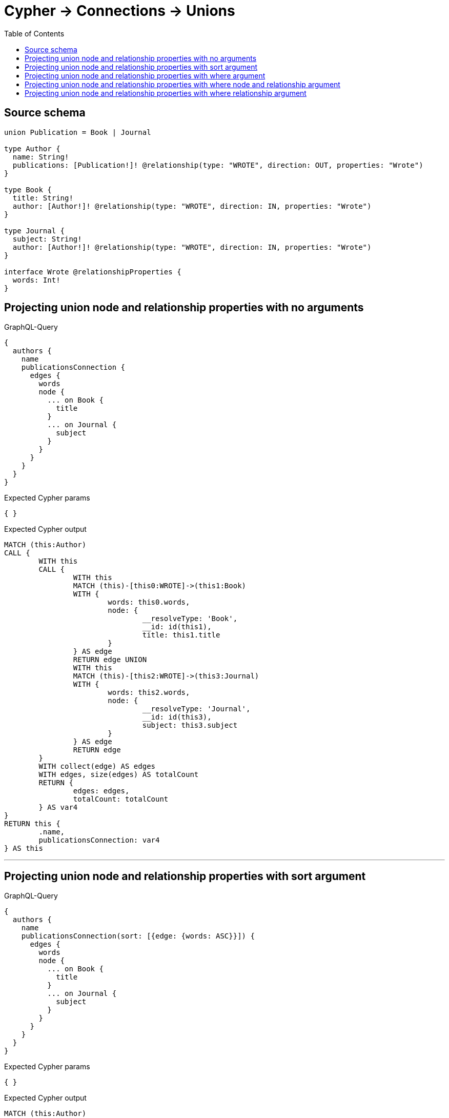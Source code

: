 :toc:

= Cypher -> Connections -> Unions

== Source schema

[source,graphql,schema=true]
----
union Publication = Book | Journal

type Author {
  name: String!
  publications: [Publication!]! @relationship(type: "WROTE", direction: OUT, properties: "Wrote")
}

type Book {
  title: String!
  author: [Author!]! @relationship(type: "WROTE", direction: IN, properties: "Wrote")
}

type Journal {
  subject: String!
  author: [Author!]! @relationship(type: "WROTE", direction: IN, properties: "Wrote")
}

interface Wrote @relationshipProperties {
  words: Int!
}
----
== Projecting union node and relationship properties with no arguments

.GraphQL-Query
[source,graphql]
----
{
  authors {
    name
    publicationsConnection {
      edges {
        words
        node {
          ... on Book {
            title
          }
          ... on Journal {
            subject
          }
        }
      }
    }
  }
}
----

.Expected Cypher params
[source,json]
----
{ }
----

.Expected Cypher output
[source,cypher]
----
MATCH (this:Author)
CALL {
	WITH this
	CALL {
		WITH this
		MATCH (this)-[this0:WROTE]->(this1:Book)
		WITH {
			words: this0.words,
			node: {
				__resolveType: 'Book',
				__id: id(this1),
				title: this1.title
			}
		} AS edge
		RETURN edge UNION
		WITH this
		MATCH (this)-[this2:WROTE]->(this3:Journal)
		WITH {
			words: this2.words,
			node: {
				__resolveType: 'Journal',
				__id: id(this3),
				subject: this3.subject
			}
		} AS edge
		RETURN edge
	}
	WITH collect(edge) AS edges
	WITH edges, size(edges) AS totalCount
	RETURN {
		edges: edges,
		totalCount: totalCount
	} AS var4
}
RETURN this {
	.name,
	publicationsConnection: var4
} AS this
----

'''

== Projecting union node and relationship properties with sort argument

.GraphQL-Query
[source,graphql]
----
{
  authors {
    name
    publicationsConnection(sort: [{edge: {words: ASC}}]) {
      edges {
        words
        node {
          ... on Book {
            title
          }
          ... on Journal {
            subject
          }
        }
      }
    }
  }
}
----

.Expected Cypher params
[source,json]
----
{ }
----

.Expected Cypher output
[source,cypher]
----
MATCH (this:Author)
CALL {
	WITH this
	CALL {
		WITH this
		MATCH (this)-[this0:WROTE]->(this1:Book)
		WITH {
			words: this0.words,
			node: {
				__resolveType: 'Book',
				__id: id(this1),
				title: this1.title
			}
		} AS edge
		RETURN edge UNION
		WITH this
		MATCH (this)-[this2:WROTE]->(this3:Journal)
		WITH {
			words: this2.words,
			node: {
				__resolveType: 'Journal',
				__id: id(this3),
				subject: this3.subject
			}
		} AS edge
		RETURN edge
	}
	WITH collect(edge) AS edges
	WITH edges, size(edges) AS totalCount
	UNWIND edges AS edge
	WITH edge, totalCount ORDER BY edge.words ASC
	WITH collect(edge) AS edges, totalCount
	RETURN {
		edges: edges,
		totalCount: totalCount
	} AS var4
}
RETURN this {
	.name,
	publicationsConnection: var4
} AS this
----

'''

== Projecting union node and relationship properties with where argument

.GraphQL-Query
[source,graphql]
----
{
  authors {
    name
    publicationsConnection(
      where: {Book: {node: {title: "Book Title"}}, Journal: {node: {subject: "Journal Subject"}}}
    ) {
      edges {
        words
        node {
          ... on Book {
            title
          }
          ... on Journal {
            subject
          }
        }
      }
    }
  }
}
----

.Expected Cypher params
[source,json]
----
{
  "param0" : "Book Title",
  "param1" : "Journal Subject"
}
----

.Expected Cypher output
[source,cypher]
----
MATCH (this:Author)
CALL {
	WITH this
	CALL {
		WITH this
		MATCH (this)-[this0:WROTE]->(this1:Book)
		WHERE this1.title = $param0
		WITH {
			words: this0.words,
			node: {
				__resolveType: 'Book',
				__id: id(this1),
				title: this1.title
			}
		} AS edge
		RETURN edge UNION
		WITH this
		MATCH (this)-[this2:WROTE]->(this3:Journal)
		WHERE this3.subject = $param1
		WITH {
			words: this2.words,
			node: {
				__resolveType: 'Journal',
				__id: id(this3),
				subject: this3.subject
			}
		} AS edge
		RETURN edge
	}
	WITH collect(edge) AS edges
	WITH edges, size(edges) AS totalCount
	RETURN {
		edges: edges,
		totalCount: totalCount
	} AS var4
}
RETURN this {
	.name,
	publicationsConnection: var4
} AS this
----

'''

== Projecting union node and relationship properties with where node and relationship argument

.GraphQL-Query
[source,graphql]
----
{
  authors {
    name
    publicationsConnection(
      where: {Book: {edge: {words: 1000}, node: {title: "Book Title"}}, Journal: {edge: {words: 2000}, node: {subject: "Journal Subject"}}}
    ) {
      edges {
        words
        node {
          ... on Book {
            title
          }
          ... on Journal {
            subject
          }
        }
      }
    }
  }
}
----

.Expected Cypher params
[source,json]
----
{
  "param0" : "Book Title",
  "param1" : 1000,
  "param2" : "Journal Subject",
  "param3" : 2000
}
----

.Expected Cypher output
[source,cypher]
----
MATCH (this:Author)
CALL {
	WITH this
	CALL {
		WITH this
		MATCH (this)-[this0:WROTE]->(this1:Book)
		WHERE (this1.title = $param0
			AND this0.words = $param1)
		WITH {
			words: this0.words,
			node: {
				__resolveType: 'Book',
				__id: id(this1),
				title: this1.title
			}
		} AS edge
		RETURN edge UNION
		WITH this
		MATCH (this)-[this2:WROTE]->(this3:Journal)
		WHERE (this3.subject = $param2
			AND this2.words = $param3)
		WITH {
			words: this2.words,
			node: {
				__resolveType: 'Journal',
				__id: id(this3),
				subject: this3.subject
			}
		} AS edge
		RETURN edge
	}
	WITH collect(edge) AS edges
	WITH edges, size(edges) AS totalCount
	RETURN {
		edges: edges,
		totalCount: totalCount
	} AS var4
}
RETURN this {
	.name,
	publicationsConnection: var4
} AS this
----

'''

== Projecting union node and relationship properties with where relationship argument

.GraphQL-Query
[source,graphql]
----
{
  authors {
    name
    publicationsConnection(
      where: {Book: {edge: {words: 1000}}, Journal: {edge: {words: 2000}}}
    ) {
      edges {
        words
        node {
          ... on Book {
            title
          }
          ... on Journal {
            subject
          }
        }
      }
    }
  }
}
----

.Expected Cypher params
[source,json]
----
{
  "param0" : 1000,
  "param1" : 2000
}
----

.Expected Cypher output
[source,cypher]
----
MATCH (this:Author)
CALL {
	WITH this
	CALL {
		WITH this
		MATCH (this)-[this0:WROTE]->(this1:Book)
		WHERE this0.words = $param0
		WITH {
			words: this0.words,
			node: {
				__resolveType: 'Book',
				__id: id(this1),
				title: this1.title
			}
		} AS edge
		RETURN edge UNION
		WITH this
		MATCH (this)-[this2:WROTE]->(this3:Journal)
		WHERE this2.words = $param1
		WITH {
			words: this2.words,
			node: {
				__resolveType: 'Journal',
				__id: id(this3),
				subject: this3.subject
			}
		} AS edge
		RETURN edge
	}
	WITH collect(edge) AS edges
	WITH edges, size(edges) AS totalCount
	RETURN {
		edges: edges,
		totalCount: totalCount
	} AS var4
}
RETURN this {
	.name,
	publicationsConnection: var4
} AS this
----

'''

